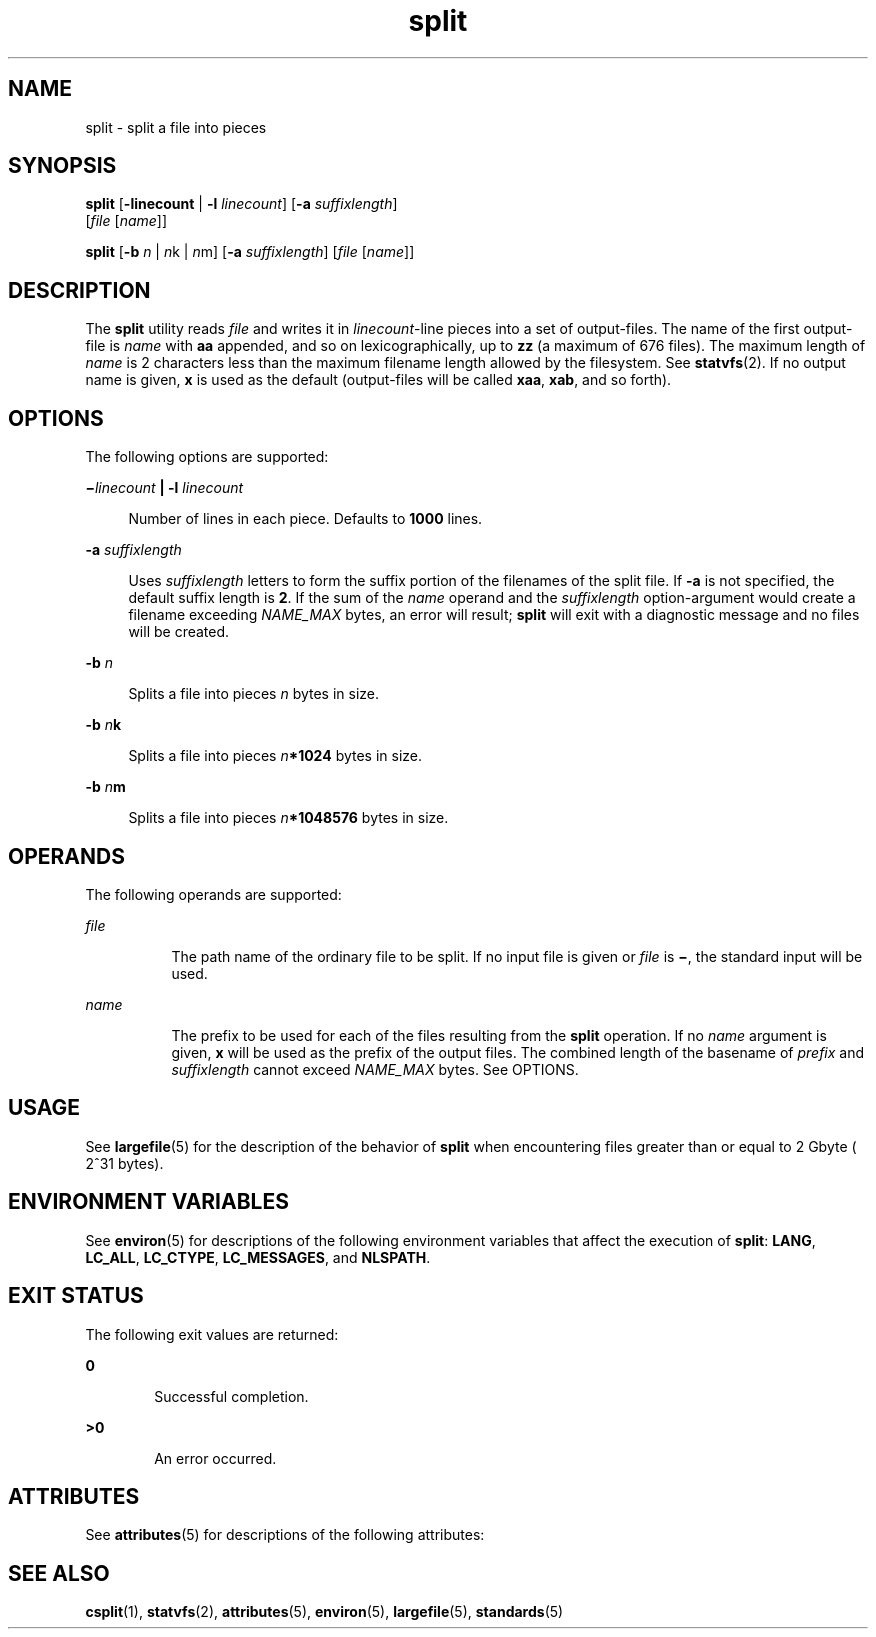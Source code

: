 '\" te
.\" Copyright 1989 AT&T
.\" Copyright (c) 1999, Sun Microsystems, Inc.  All Rights Reserved
.\" Copyright (c) 2012-2013, J. Schilling
.\" Copyright (c) 2013, Andreas Roehler
.\" Portions Copyright (c) 1992, X/Open Company Limited  All Rights Reserved
.\"
.\" Sun Microsystems, Inc. gratefully acknowledges The Open Group for
.\" permission to reproduce portions of its copyrighted documentation.
.\" Original documentation from The Open Group can be obtained online
.\" at http://www.opengroup.org/bookstore/.
.\"
.\" The Institute of Electrical and Electronics Engineers and The Open Group,
.\" have given us permission to reprint portions of their documentation.
.\"
.\" In the following statement, the phrase "this text" refers to portions
.\" of the system documentation.
.\"
.\" Portions of this text are reprinted and reproduced in electronic form in
.\" the Sun OS Reference Manual, from IEEE Std 1003.1, 2004 Edition, Standard
.\" for Information Technology -- Portable Operating System Interface (POSIX),
.\" The Open Group Base Specifications Issue 6, Copyright (C) 2001-2004 by the
.\" Institute of Electrical and Electronics Engineers, Inc and The Open Group.
.\" In the event of any discrepancy between these versions and the original
.\" IEEE and The Open Group Standard, the original IEEE and The Open Group
.\" Standard is the referee document.
.\"
.\" The original Standard can be obtained online at
.\" http://www.opengroup.org/unix/online.html.
.\"
.\" This notice shall appear on any product containing this material.
.\"
.\" CDDL HEADER START
.\"
.\" The contents of this file are subject to the terms of the
.\" Common Development and Distribution License ("CDDL"), version 1.0.
.\" You may only use this file in accordance with the terms of version
.\" 1.0 of the CDDL.
.\"
.\" A full copy of the text of the CDDL should have accompanied this
.\" source.  A copy of the CDDL is also available via the Internet at
.\" http://www.opensource.org/licenses/cddl1.txt
.\"
.\" When distributing Covered Code, include this CDDL HEADER in each
.\" file and include the License file at usr/src/OPENSOLARIS.LICENSE.
.\" If applicable, add the following below this CDDL HEADER, with the
.\" fields enclosed by brackets "[]" replaced with your own identifying
.\" information: Portions Copyright [yyyy] [name of copyright owner]
.\"
.\" CDDL HEADER END
.TH split 1 "16 Apr 1999" "SunOS 5.11" "User Commands"
.SH NAME
split \- split a file into pieces
.SH SYNOPSIS
.LP
.nf
\fBsplit\fR [\fB-linecount\fR | \fB-l\fR \fIlinecount\fR] [\fB-a\fR \fIsuffixlength\fR]
     [\fIfile\fR [\fIname\fR]]
.fi

.LP
.nf
\fBsplit\fR [\fB-b\fR \fIn\fR | \fIn\fRk | \fIn\fRm] [\fB-a\fR \fIsuffixlength\fR] [\fIfile\fR [\fIname\fR]]
.fi

.SH DESCRIPTION
.sp
.LP
The
.B split
utility reads
.I file
and writes it in
.IR linecount -line
pieces into a set of output-files. The name of the
first output-file is
.I name
with
.B aa
appended, and so on
lexicographically, up to
.B zz
(a maximum of 676 files). The maximum
length of
.I name
is 2 characters less than the maximum filename length
allowed by the filesystem. See
.BR statvfs (2).
If no output name is given,
.B x
is used as the default (output-files will be called
.BR xaa ,
.BR xab ,
and so forth).
.SH OPTIONS
.sp
.LP
The following options are supported:
.sp
.ne 2
.mk
.na
\fB\(mi\fIlinecount\fR
.B | -l
\fIlinecount\fR
.ad
.sp .6
.RS 4n
Number of lines in each piece. Defaults to
.B 1000
lines.
.RE

.sp
.ne 2
.mk
.na
.B -a
.I suffixlength
.ad
.sp .6
.RS 4n
Uses
.I suffixlength
letters to form the suffix portion of the filenames
of the split file. If
.B -a
is not specified, the default suffix length
is
.BR 2 .
If the sum of the
.I name
operand and the
.I suffixlength
option-argument would create a filename exceeding
.I NAME_MAX
bytes, an
error will result;
.B split
will exit with a diagnostic message and no
files will be created.
.RE

.sp
.ne 2
.mk
.na
.B -b
.I n
.ad
.sp .6
.RS 4n
Splits a file into pieces
.I n
bytes in size.
.RE

.sp
.ne 2
.mk
.na
\fB-b\fR \fIn\fBk\fR
.ad
.sp .6
.RS 4n
Splits a file into pieces
.IB n *1024
bytes in size.
.RE

.sp
.ne 2
.mk
.na
\fB-b\fR \fIn\fBm\fR
.ad
.sp .6
.RS 4n
Splits a file into pieces \fIn\fB*1\|048\|576\fR bytes in size.
.RE

.SH OPERANDS
.sp
.LP
The following operands are supported:
.sp
.ne 2
.mk
.na
.I file
.ad
.RS 8n
.rt
The path name of the ordinary file to be split. If no input file is given
or
.I file
is \fB\(mi\fR, the standard input will be used.
.RE

.sp
.ne 2
.mk
.na
.I name
.ad
.RS 8n
.rt
The prefix to be used for each of the files resulting from the
.BR split
operation. If no
.I name
argument is given,
.B x
will be used as the
prefix of the output files. The combined length of the basename of
.I prefix
and
.I suffixlength
cannot exceed
.I NAME_MAX
bytes. See
OPTIONS.
.RE

.SH USAGE
.sp
.LP
See
.BR largefile (5)
for the description of the behavior of
.BR split
when encountering files greater than or equal to 2 Gbyte ( 2^31 bytes).
.SH ENVIRONMENT VARIABLES
.sp
.LP
See
.BR environ (5)
for descriptions of the following environment
variables that affect the execution of
.BR split :
.BR LANG ,
.BR LC_ALL ,
.BR LC_CTYPE ,
.BR LC_MESSAGES ,
and
.BR NLSPATH .
.SH EXIT STATUS
.sp
.LP
The following exit values are returned:
.sp
.ne 2
.mk
.na
.B 0
.ad
.RS 6n
.rt
Successful completion.
.RE

.sp
.ne 2
.mk
.na
.B >0
.ad
.RS 6n
.rt
An error occurred.
.RE

.SH ATTRIBUTES
.sp
.LP
See
.BR attributes (5)
for descriptions of the following attributes:
.sp

.sp
.TS
tab() box;
cw(2.75i) |cw(2.75i)
lw(2.75i) |lw(2.75i)
.
ATTRIBUTE TYPEATTRIBUTE VALUE
_
AvailabilitySUNWesu
_
CSIEnabled
_
Interface StabilityCommitted
_
StandardSee  \fBstandards\fR(5).
.TE

.SH SEE ALSO
.sp
.LP
.BR csplit (1),
.BR statvfs (2),
.BR attributes (5),
.BR environ (5),
.BR largefile (5),
.BR standards (5)
